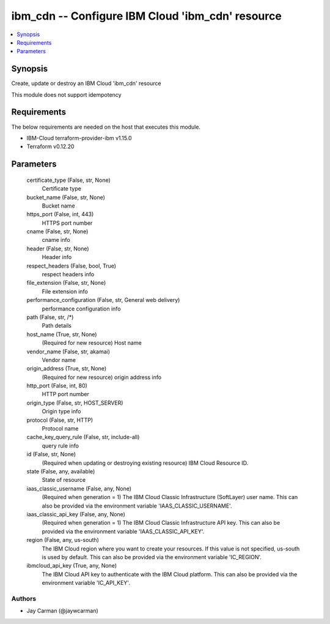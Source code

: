
ibm_cdn -- Configure IBM Cloud 'ibm_cdn' resource
=================================================

.. contents::
   :local:
   :depth: 1


Synopsis
--------

Create, update or destroy an IBM Cloud 'ibm_cdn' resource

This module does not support idempotency



Requirements
------------
The below requirements are needed on the host that executes this module.

- IBM-Cloud terraform-provider-ibm v1.15.0
- Terraform v0.12.20



Parameters
----------

  certificate_type (False, str, None)
    Certificate type


  bucket_name (False, str, None)
    Bucket name


  https_port (False, int, 443)
    HTTPS port number


  cname (False, str, None)
    cname info


  header (False, str, None)
    Header info


  respect_headers (False, bool, True)
    respect headers info


  file_extension (False, str, None)
    File extension info


  performance_configuration (False, str, General web delivery)
    performance configuration info


  path (False, str, /*)
    Path details


  host_name (True, str, None)
    (Required for new resource) Host name


  vendor_name (False, str, akamai)
    Vendor name


  origin_address (True, str, None)
    (Required for new resource) origin address info


  http_port (False, int, 80)
    HTTP port number


  origin_type (False, str, HOST_SERVER)
    Origin type info


  protocol (False, str, HTTP)
    Protocol name


  cache_key_query_rule (False, str, include-all)
    query rule info


  id (False, str, None)
    (Required when updating or destroying existing resource) IBM Cloud Resource ID.


  state (False, any, available)
    State of resource


  iaas_classic_username (False, any, None)
    (Required when generation = 1) The IBM Cloud Classic Infrastructure (SoftLayer) user name. This can also be provided via the environment variable 'IAAS_CLASSIC_USERNAME'.


  iaas_classic_api_key (False, any, None)
    (Required when generation = 1) The IBM Cloud Classic Infrastructure API key. This can also be provided via the environment variable 'IAAS_CLASSIC_API_KEY'.


  region (False, any, us-south)
    The IBM Cloud region where you want to create your resources. If this value is not specified, us-south is used by default. This can also be provided via the environment variable 'IC_REGION'.


  ibmcloud_api_key (True, any, None)
    The IBM Cloud API key to authenticate with the IBM Cloud platform. This can also be provided via the environment variable 'IC_API_KEY'.













Authors
~~~~~~~

- Jay Carman (@jaywcarman)

